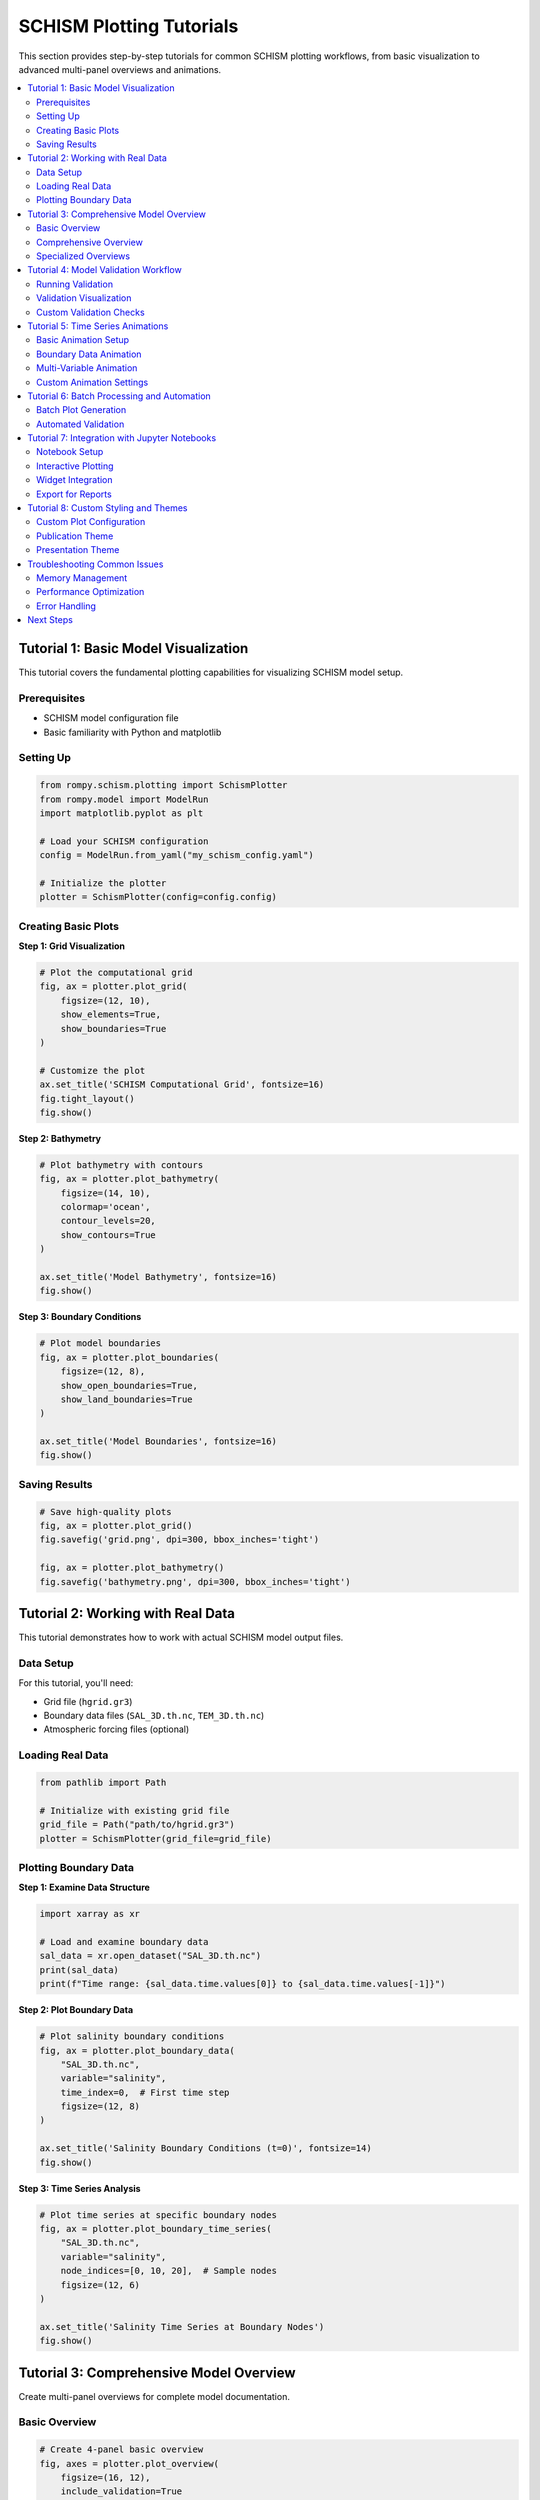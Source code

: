 SCHISM Plotting Tutorials
=========================

This section provides step-by-step tutorials for common SCHISM plotting workflows, from basic visualization to advanced multi-panel overviews and animations.

.. contents::
   :local:
   :depth: 2

Tutorial 1: Basic Model Visualization
-------------------------------------

This tutorial covers the fundamental plotting capabilities for visualizing SCHISM model setup.

Prerequisites
~~~~~~~~~~~~~

* SCHISM model configuration file
* Basic familiarity with Python and matplotlib

Setting Up
~~~~~~~~~~

.. code-block:: python

   from rompy.schism.plotting import SchismPlotter
   from rompy.model import ModelRun
   import matplotlib.pyplot as plt

   # Load your SCHISM configuration
   config = ModelRun.from_yaml("my_schism_config.yaml")

   # Initialize the plotter
   plotter = SchismPlotter(config=config.config)

Creating Basic Plots
~~~~~~~~~~~~~~~~~~~~

**Step 1: Grid Visualization**

.. code-block:: python

   # Plot the computational grid
   fig, ax = plotter.plot_grid(
       figsize=(12, 10),
       show_elements=True,
       show_boundaries=True
   )

   # Customize the plot
   ax.set_title('SCHISM Computational Grid', fontsize=16)
   fig.tight_layout()
   fig.show()

**Step 2: Bathymetry**

.. code-block:: python

   # Plot bathymetry with contours
   fig, ax = plotter.plot_bathymetry(
       figsize=(14, 10),
       colormap='ocean',
       contour_levels=20,
       show_contours=True
   )

   ax.set_title('Model Bathymetry', fontsize=16)
   fig.show()

**Step 3: Boundary Conditions**

.. code-block:: python

   # Plot model boundaries
   fig, ax = plotter.plot_boundaries(
       figsize=(12, 8),
       show_open_boundaries=True,
       show_land_boundaries=True
   )

   ax.set_title('Model Boundaries', fontsize=16)
   fig.show()

Saving Results
~~~~~~~~~~~~~

.. code-block:: python

   # Save high-quality plots
   fig, ax = plotter.plot_grid()
   fig.savefig('grid.png', dpi=300, bbox_inches='tight')

   fig, ax = plotter.plot_bathymetry()
   fig.savefig('bathymetry.png', dpi=300, bbox_inches='tight')

Tutorial 2: Working with Real Data
----------------------------------

This tutorial demonstrates how to work with actual SCHISM model output files.

Data Setup
~~~~~~~~~~

For this tutorial, you'll need:

* Grid file (``hgrid.gr3``)
* Boundary data files (``SAL_3D.th.nc``, ``TEM_3D.th.nc``)
* Atmospheric forcing files (optional)

Loading Real Data
~~~~~~~~~~~~~~~~~

.. code-block:: python

   from pathlib import Path

   # Initialize with existing grid file
   grid_file = Path("path/to/hgrid.gr3")
   plotter = SchismPlotter(grid_file=grid_file)

Plotting Boundary Data
~~~~~~~~~~~~~~~~~~~~~

**Step 1: Examine Data Structure**

.. code-block:: python

   import xarray as xr

   # Load and examine boundary data
   sal_data = xr.open_dataset("SAL_3D.th.nc")
   print(sal_data)
   print(f"Time range: {sal_data.time.values[0]} to {sal_data.time.values[-1]}")

**Step 2: Plot Boundary Data**

.. code-block:: python

   # Plot salinity boundary conditions
   fig, ax = plotter.plot_boundary_data(
       "SAL_3D.th.nc",
       variable="salinity",
       time_index=0,  # First time step
       figsize=(12, 8)
   )

   ax.set_title('Salinity Boundary Conditions (t=0)', fontsize=14)
   fig.show()

**Step 3: Time Series Analysis**

.. code-block:: python

   # Plot time series at specific boundary nodes
   fig, ax = plotter.plot_boundary_time_series(
       "SAL_3D.th.nc",
       variable="salinity",
       node_indices=[0, 10, 20],  # Sample nodes
       figsize=(12, 6)
   )

   ax.set_title('Salinity Time Series at Boundary Nodes')
   fig.show()

Tutorial 3: Comprehensive Model Overview
----------------------------------------

Create multi-panel overviews for complete model documentation.

Basic Overview
~~~~~~~~~~~~~

.. code-block:: python

   # Create 4-panel basic overview
   fig, axes = plotter.plot_overview(
       figsize=(16, 12),
       include_validation=True
   )

   # Add overall title
   fig.suptitle('SCHISM Model Overview', fontsize=18, y=0.95)
   fig.tight_layout()
   fig.show()

Comprehensive Overview
~~~~~~~~~~~~~~~~~~~~~

.. code-block:: python

   # Create detailed 8-panel overview
   fig, axes = plotter.plot_comprehensive_overview(
       figsize=(20, 16),
       include_validation=True,
       include_quality_metrics=True,
       include_data_analysis=True
   )

   # Save for documentation
   fig.savefig('model_comprehensive_overview.png',
               dpi=150, bbox_inches='tight')

Specialized Overviews
~~~~~~~~~~~~~~~~~~~~

.. code-block:: python

   # Grid-focused analysis
   fig, axes = plotter.plot_grid_analysis_overview(
       figsize=(16, 12)
   )

   # Data-focused analysis
   fig, axes = plotter.plot_data_analysis_overview(
       figsize=(16, 12)
   )

Tutorial 4: Model Validation Workflow
-------------------------------------

Implement a comprehensive validation workflow for model quality assurance.

Running Validation
~~~~~~~~~~~~~~~~~

.. code-block:: python

   # Run complete model validation
   validation_results = plotter.run_model_validation()

   # Print summary
   for result in validation_results:
       status_icon = "✓" if result.status == "PASS" else "✗"
       print(f"{status_icon} {result.check_name}: {result.message}")

Validation Visualization
~~~~~~~~~~~~~~~~~~~~~~~

.. code-block:: python

   # Create validation summary plot
   fig, axes = plotter.plot_validation_summary(
       figsize=(14, 10)
   )

   fig.suptitle('Model Validation Results', fontsize=16)
   fig.show()

Custom Validation Checks
~~~~~~~~~~~~~~~~~~~~~~~~

.. code-block:: python

   from rompy.schism.plotting.validation import ModelValidator

   # Create custom validator
   validator = ModelValidator(config=plotter.config, grid=plotter.grid)

   # Run specific validation categories
   grid_results = validator.validate_grid()
   boundary_results = validator.validate_boundaries()
   forcing_results = validator.validate_forcing()

   # Combine results
   all_results = grid_results + boundary_results + forcing_results

Tutorial 5: Time Series Animations
----------------------------------

Create dynamic animations showing temporal evolution of model data.

Basic Animation Setup
~~~~~~~~~~~~~~~~~~~~

.. code-block:: python

   from rompy.schism.plotting.animation import AnimationConfig

   # Configure animation parameters
   anim_config = AnimationConfig(
       frame_rate=15,
       show_time_label=True,
       show_progress=True,
       quality='medium'
   )

   # Initialize plotter with animation support
   plotter = SchismPlotter(
       grid_file="hgrid.gr3",
       animation_config=anim_config
   )

Boundary Data Animation
~~~~~~~~~~~~~~~~~~~~~~

.. code-block:: python

   # Create salinity boundary animation
   anim = plotter.animate_boundary_data(
       data_file="SAL_3D.th.nc",
       variable="salinity",
       output_file="salinity_animation.mp4",
       level_idx=0,  # surface level
       figsize=(12, 8),
       cmap='viridis'
   )

   print("Animation saved to salinity_animation.mp4")

Multi-Variable Animation
~~~~~~~~~~~~~~~~~~~~~~~

.. code-block:: python

   # Define multiple data sources
   data_files = {
       'Salinity': 'SAL_3D.th.nc',
       'Temperature': 'TEM_3D.th.nc'
   }

   variables = {
       'Salinity': 'salinity',
       'Temperature': 'temperature'
   }

   # Create synchronized multi-panel animation
   anim = plotter.create_multi_variable_animation(
       data_files=data_files,
       variables=variables,
       output_file="multi_variable_animation.mp4",
       layout='grid',
       figsize=(16, 10)
   )

Custom Animation Settings
~~~~~~~~~~~~~~~~~~~~~~~~

.. code-block:: python

   # High-quality animation for presentations
   high_quality_config = AnimationConfig(
       frame_rate=30,
       bitrate=3600,
       quality='high',
       figsize=(16, 12),
       time_label_format="%Y-%m-%d %H:%M",
       add_coastlines=True,
       add_gridlines=True
   )

   plotter = SchismPlotter(grid_file="hgrid.gr3",
                          animation_config=high_quality_config)

   anim = plotter.animate_boundary_data(
       "SAL_3D.th.nc", "salinity", "high_quality_animation.mp4"
   )

Tutorial 6: Batch Processing and Automation
-------------------------------------------

Automate plot generation for multiple models or datasets.

Batch Plot Generation
~~~~~~~~~~~~~~~~~~~

.. code-block:: python

   from pathlib import Path
   import glob

   # Define plot types to generate
   plot_functions = [
       ('grid', lambda p: p.plot_grid()),
       ('bathymetry', lambda p: p.plot_bathymetry()),
       ('boundaries', lambda p: p.plot_boundaries()),
       ('overview', lambda p: p.plot_overview())
   ]

   # Process multiple model configurations
   config_files = glob.glob("configs/*.yaml")

   for config_file in config_files:
       model_name = Path(config_file).stem
       output_dir = Path(f"plots/{model_name}")
       output_dir.mkdir(parents=True, exist_ok=True)

       # Load configuration and create plotter
       config = ModelRun.from_yaml(config_file)
       plotter = SchismPlotter(config=config.config)

       # Generate all plot types
       for plot_name, plot_func in plot_functions:
           try:
               fig, ax = plot_func(plotter)
               fig.savefig(output_dir / f"{plot_name}.png",
                          dpi=150, bbox_inches='tight')
               plt.close(fig)
               print(f"Generated {model_name}/{plot_name}.png")
           except Exception as e:
               print(f"Error generating {model_name}/{plot_name}: {e}")

Automated Validation
~~~~~~~~~~~~~~~~~~~

.. code-block:: python

   # Automated validation for multiple models
   validation_summary = {}

   for config_file in config_files:
       model_name = Path(config_file).stem

       try:
           config = ModelRun.from_yaml(config_file)
           plotter = SchismPlotter(config=config.config)

           # Run validation
           results = plotter.run_model_validation()

           # Summarize results
           passed = sum(1 for r in results if r.status == "PASS")
           total = len(results)

           validation_summary[model_name] = {
               'passed': passed,
               'total': total,
               'success_rate': passed / total if total > 0 else 0
           }

           # Generate validation plot
           fig, axes = plotter.plot_validation_summary()
           fig.savefig(f"validation/{model_name}_validation.png",
                      dpi=150, bbox_inches='tight')
           plt.close(fig)

       except Exception as e:
           print(f"Validation failed for {model_name}: {e}")
           validation_summary[model_name] = {'error': str(e)}

   # Print summary report
   print("\nValidation Summary:")
   print("-" * 50)
   for model_name, summary in validation_summary.items():
       if 'error' in summary:
           print(f"{model_name}: ERROR - {summary['error']}")
       else:
           rate = summary['success_rate'] * 100
           print(f"{model_name}: {summary['passed']}/{summary['total']} "
                 f"({rate:.1f}% success)")

Tutorial 7: Integration with Jupyter Notebooks
----------------------------------------------

Effective use of SCHISM plotting in interactive Jupyter environments.

Notebook Setup
~~~~~~~~~~~~~

.. code-block:: python

   # Notebook cell 1: Setup
   %matplotlib inline
   import matplotlib.pyplot as plt

   from rompy.schism.plotting import SchismPlotter
   from rompy.model import ModelRun

   # Configure matplotlib for notebooks
   plt.rcParams['figure.dpi'] = 100
   plt.rcParams['savefig.dpi'] = 150

Interactive Plotting
~~~~~~~~~~~~~~~~~~~

.. code-block:: python

   # Notebook cell 2: Load and plot
   config = ModelRun.from_yaml("model_config.yaml")
   plotter = SchismPlotter(config=config.config)

   # Interactive grid plot
   fig, ax = plotter.plot_grid(figsize=(12, 8))
   plt.show()  # Displays inline automatically

Widget Integration
~~~~~~~~~~~~~~~~~

.. code-block:: python

   # Notebook cell 3: Interactive widgets
   from ipywidgets import interact, IntSlider
   import xarray as xr

   # Load boundary data
   sal_data = xr.open_dataset("SAL_3D.th.nc")
   max_time = len(sal_data.time) - 1

   # Interactive time step selection
   @interact(time_step=IntSlider(min=0, max=max_time, step=1, value=0))
   def plot_boundary_time_step(time_step):
       fig, ax = plotter.plot_boundary_data(
           "SAL_3D.th.nc",
           variable="salinity",
           time_index=time_step,
           figsize=(10, 6)
       )
       ax.set_title(f'Salinity at Time Step {time_step}')
       plt.show()

Export for Reports
~~~~~~~~~~~~~~~~~

.. code-block:: python

   # Notebook cell 4: High-quality export
   # Create publication-quality figure
   fig, axes = plotter.plot_comprehensive_overview(figsize=(16, 12))

   # Save for inclusion in reports
   fig.savefig('model_overview.png', dpi=300, bbox_inches='tight',
               facecolor='white', edgecolor='none')

   # Also save as PDF for vector graphics
   fig.savefig('model_overview.pdf', bbox_inches='tight')

Tutorial 8: Custom Styling and Themes
-------------------------------------

Create custom visual styles and themes for consistent documentation.

Custom Plot Configuration
~~~~~~~~~~~~~~~~~~~~~~~~~

.. code-block:: python

   from rompy.schism.plotting.core import PlotConfig

   # Define custom styling
   custom_config = PlotConfig(
       figsize=(14, 10),
       dpi=150,
       colormap='viridis',
       grid_alpha=0.2,
       boundary_linewidth=2.5,
       boundary_color='red',
       colorbar_orientation='horizontal',
       title_fontsize=16,
       label_fontsize=12
   )

   # Apply to plotter
   plotter = SchismPlotter(
       config=schism_config,
       plot_config=custom_config
   )

Publication Theme
~~~~~~~~~~~~~~~~

.. code-block:: python

   # Scientific publication theme
   publication_config = PlotConfig(
       figsize=(12, 9),
       dpi=300,
       colormap='coolwarm',
       grid_alpha=0.3,
       boundary_linewidth=1.5,
       colorbar_orientation='vertical',
       title_fontsize=14,
       label_fontsize=11,
       tick_labelsize=10,
       colorbar_labelsize=10
   )

Presentation Theme
~~~~~~~~~~~~~~~~~

.. code-block:: python

   # Presentation theme with high contrast
   presentation_config = PlotConfig(
       figsize=(16, 12),
       dpi=150,
       colormap='plasma',
       grid_alpha=0.4,
       boundary_linewidth=3.0,
       boundary_color='white',
       title_fontsize=20,
       label_fontsize=16,
       tick_labelsize=14
   )

Troubleshooting Common Issues
----------------------------

Memory Management
~~~~~~~~~~~~~~~~

.. code-block:: python

   # For large datasets, manage memory carefully
   import gc

   # Close figures after saving
   fig, ax = plotter.plot_grid()
   fig.savefig('grid.png')
   plt.close(fig)

   # Force garbage collection for large processing loops
   for i in range(many_plots):
       # ... create plot ...
       plt.close('all')
       if i % 10 == 0:  # Every 10 plots
           gc.collect()

Performance Optimization
~~~~~~~~~~~~~~~~~~~~~~~

.. code-block:: python

   # Optimize for large grids
   fig, ax = plotter.plot_grid(
       subsample_factor=5,  # Plot every 5th element
       simplify_boundaries=True,
       show_elements=False  # Skip element rendering
   )

Error Handling
~~~~~~~~~~~~~

.. code-block:: python

   # Robust plotting with error handling
   def safe_plot(plot_func, filename, *args, **kwargs):
       try:
           fig, ax = plot_func(*args, **kwargs)
           fig.savefig(filename, dpi=150, bbox_inches='tight')
           plt.close(fig)
           print(f"Successfully created {filename}")
           return True
       except Exception as e:
           print(f"Error creating {filename}: {e}")
           return False

   # Use with any plotting function
   safe_plot(plotter.plot_grid, 'grid.png', figsize=(12, 8))
   safe_plot(plotter.plot_bathymetry, 'bathymetry.png')

Next Steps
----------

After completing these tutorials, you should be able to:

* Create basic and advanced SCHISM visualizations
* Work with real model data and boundary conditions
* Generate comprehensive model overviews
* Implement validation workflows
* Create time series animations
* Automate plot generation processes
* Integrate plotting into Jupyter workflows
* Apply custom styling and themes

For more information:

* :doc:`api_reference` - Complete API documentation
* :doc:`examples` - Additional examples and use cases
* :doc:`animations` - Detailed animation documentation
* :doc:`index` - Main plotting documentation

Happy plotting!
